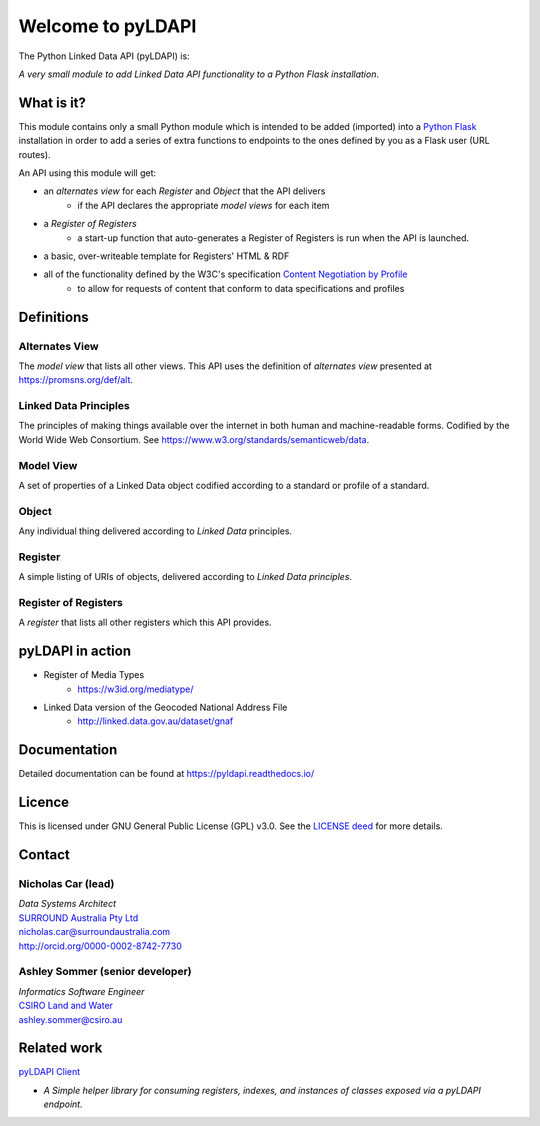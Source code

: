 Welcome to pyLDAPI
==================

The Python Linked Data API (pyLDAPI) is:

*A very small module to add Linked Data API functionality to a Python Flask installation*.

|PyPI version|

.. |PyPI version| image:: https://badge.fury.io/py/pyldapi.svg
    :target: https://badge.fury.io/py/pyldapi

What is it?
-----------

This module contains only a small Python module which is intended to be added (imported) into a `Python Flask`_ installation in order to add a series of extra functions to endpoints to the ones defined by you as a Flask user (URL routes).

.. _Python Flask: http://flask.pocoo.org/

An API using this module will get:

* an *alternates view* for each *Register* and *Object* that the API delivers
   * if the API declares the appropriate *model views* for each item
* a *Register of Registers*
   * a start-up function that auto-generates a Register of Registers is run when the API is launched.
* a basic, over-writeable template for Registers' HTML & RDF
* all of the functionality defined by the W3C's specification `Content Negotiation by Profile`_
   * to allow for requests of content that conform to data specifications and profiles


.. _Content Negotiation by Profile: https://www.w3.org/TR/dx-prof-conneg/


Definitions
-----------

Alternates View
~~~~~~~~~~~~~~~
The *model view* that lists all other views. This API uses the definition of *alternates view* presented at `https://promsns.org/def/alt`_.

.. _https://promsns.org/def/alt: https://promsns.org/def/alt

Linked Data Principles
~~~~~~~~~~~~~~~~~~~~~~
The principles of making things available over the internet in both human and machine-readable forms. Codified by the World Wide Web Consortium. See `https://www.w3.org/standards/semanticweb/data`_.

.. _https://www.w3.org/standards/semanticweb/data: https://www.w3.org/standards/semanticweb/data


Model View
~~~~~~~~~~
A set of properties of a Linked Data object codified according to a standard or profile of a standard.

Object
~~~~~~
Any individual thing delivered according to *Linked Data* principles.

Register
~~~~~~~~
A simple listing of URIs of objects, delivered according to *Linked Data principles*.

Register of Registers
~~~~~~~~~~~~~~~~~~~~~
A *register* that lists all other registers which this API provides.



pyLDAPI in action
-----------------

* Register of Media Types
   * `https://w3id.org/mediatype/`_

.. _https://w3id.org/mediatype/: https://w3id.org/mediatype/

* Linked Data version of the Geocoded National Address File
   * `http://linked.data.gov.au/dataset/gnaf`_

.. _http://linked.data.gov.au/dataset/gnaf: http://linked.data.gov.au/dataset/gnaf



Documentation
-------------

Detailed documentation can be found at `https://pyldapi.readthedocs.io/`_

.. _https://pyldapi.readthedocs.io/: https://pyldapi.readthedocs.io/



Licence
-------

This is licensed under GNU General Public License (GPL) v3.0. See the `LICENSE deed`_ for more details.

.. _LICENSE deed: https://raw.githubusercontent.com/RDFLib/pyLDAPI/master/LICENSE



Contact
-------

Nicholas Car (lead)
~~~~~~~~~~~~~~~~~~~
| *Data Systems Architect*
| `SURROUND Australia Pty Ltd`_
| `nicholas.car@surroundaustralia.com`_
| `http://orcid.org/0000-0002-8742-7730`_

.. _SURROUND Australia Pty Ltd: https://surroundaustralia.com
.. _nicholas.car@surroundaustralia.com: nicholas.car@surroundaustralia.com
.. _http://orcid.org/0000-0002-8742-7730: http://orcid.org/0000-0002-8742-7730

Ashley Sommer (senior developer)
~~~~~~~~~~~~~~~~~~~~~~~~~~~~~~~~
| *Informatics Software Engineer*
| `CSIRO Land and Water`_
| `ashley.sommer@csiro.au`_

.. _ashley.sommer@csiro.au: ashley.sommer@csiro.au

.. _CSIRO Land and Water: https://www.csiro.au/en/Research/LWF


Related work
------------

`pyLDAPI Client`_

* *A Simple helper library for consuming registers, indexes, and instances of classes exposed via a pyLDAPI endpoint.*

.. _pyLDAPI Client: http://pyldapi-client.readthedocs.io/

